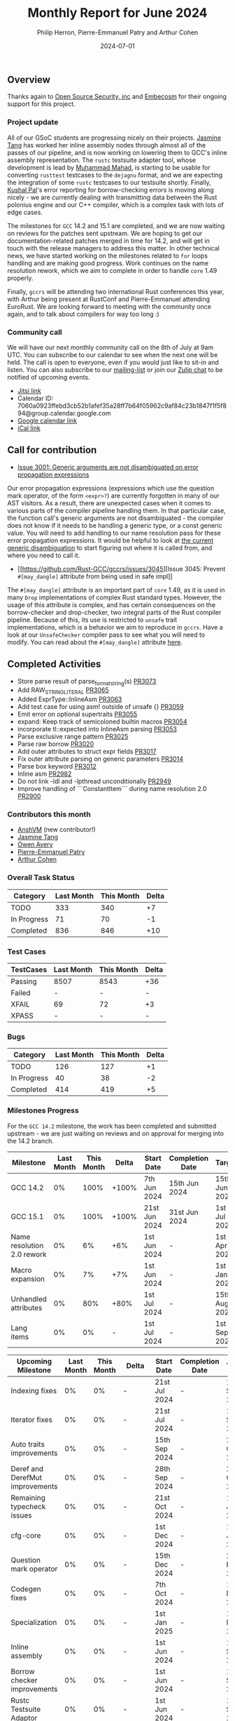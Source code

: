 #+title:  Monthly Report for June 2024
#+author: Philip Herron, Pierre-Emmanuel Patry and Arthur Cohen
#+date:   2024-07-01

** Overview

Thanks again to [[https://opensrcsec.com/][Open Source Security, inc]] and [[https://www.embecosm.com/][Embecosm]] for their ongoing support for this project.

*** Project update

All of our GSoC students are progressing nicely on their projects. [[https://github.com/badumbatish][Jasmine Tang]] has worked her inline assembly nodes through almost all of the passes of our pipeline, and is now working on lowering them to GCC's inline assembly representation. The ~rustc~ testsuite adapter tool, whose development is lead by [[https://github.com/MahadMuhammad][Muhammad Mahad]], is starting to be usable for converting ~rusttest~ testcases to the ~dejagnu~ format, and we are expecting the integration of some ~rustc~ testcases to our testsuite shortly. Finally, [[https://github.com/braw-lee][Kushal Pal]]'s error reporting for borrow-checking errors is moving along nicely - we are currently dealing with transmitting data between the Rust polonius engine and our C++ compiler, which is a complex task with lots of edge cases.

The milestones for ~GCC~ 14.2 and 15.1 are completed, and we are now waiting on reviews for the patches sent upstream. We are hoping to get our documentation-related patches merged in time for 14.2, and will get in touch with the release managers to address this matter. In other technical news, we have started working on the milestones related to ~for~ loops handling and are making good progress. Work continues on the name resolution rework, which we aim to complete in order to handle ~core~ 1.49 properly.

Finally, ~gccrs~ will be attending two international Rust conferences this year, with Arthur being present at RustConf and Pierre-Emmanuel attending EuroRust. We are looking forward to meeting with the community once again, and to talk about compilers for way too long :)

*** Community call

We will have our next monthly community call on the 8th of July at 9am UTC. You can subscribe to our calendar
to see when the next one will be held. The call is open to everyone, even if you would just
like to sit-in and listen. You can also subscribe to our [[https://gcc.gnu.org/mailman/listinfo/gcc-rust][mailing-list]] or join our [[https://gcc-rust.zulipchat.com][Zulip chat]] to
be notified of upcoming events.

- [[https://meet.jit.si/gccrs-community-call-july][Jitsi link]]
- Calendar ID: 7060a0923ffebd3cb52b1afef35a28ff7b64f05962c9af84c23b1847f1f5f894@group.calendar.google.com
- [[https://calendar.google.com/calendar/embed?src=7060a0923ffebd3cb52b1afef35a28ff7b64f05962c9af84c23b1847f1f5f894%40group.calendar.google.com][Google calendar link]]
- [[https://calendar.google.com/calendar/ical/7060a0923ffebd3cb52b1afef35a28ff7b64f05962c9af84c23b1847f1f5f894%40group.calendar.google.com/public/basic.ics][iCal link]]

** Call for contribution

- [[https://github.com/Rust-GCC/gccrs/issues/3001][Issue 3001: Generic arguments are not disambiguated on error propagation expressions]]

Our error propagation expressions (expressions which use the question mark operator, of the form ~<expr>?~) are currently forgotten in many of our AST visitors. As a result, there are unexpected cases when it comes to various parts of the compiler pipeline handling them. In that particular case, the function call's generic arguments are not disambiguated - the compiler does not know if it needs to be handling a generic type, or a const generic value. You will need to add handling to our name resolution pass for these error propagation expressions. It would be helpful to look at [[https://github.com/Rust-GCC/gccrs/blob/75049a3bfee8c3f888994bce3b741a805c631c2a/gcc/rust/resolve/rust-ast-resolve-type.cc#L568][the current generic disambiguation]] to start figuring out where it is called from, and where you need to call it.

- [[https://github.com/Rust-GCC/gccrs/issues/3045][Issue 3045: Prevent ~#[may_dangle]~ attribute from being used in safe impl]]

The ~#[may_dangle]~ attribute is an important part of ~core~ 1.49, as it is used in many ~Drop~ implementations of complex Rust standard types. However, the usage of this attribute is complex, and has certain consequences on the borrow-checker and drop-checker, two integral parts of the Rust compiler pipeline. Because of this, its use is restricted to ~unsafe~ trait implementations, which is a behavior we aim to reproduce in ~gccrs~. Have a look at our ~UnsafeChecker~ compiler pass to see what you will need to modify. You can read about the ~#[may_dangle]~ attribute [[https://doc.rust-lang.org/nomicon/dropck.html][here]].

** Completed Activities

- Store parse result of parse_format_string(s)                       [[https://github.com/rust-gcc/gccrs/pull/3073][PR3073]]
- Add RAW_STRING_LITERAL                                             [[https://github.com/rust-gcc/gccrs/pull/3065][PR3065]]
- Added ExprType::InlineAsm                                          [[https://github.com/rust-gcc/gccrs/pull/3063][PR3063]]
- Add test case for using asm! outside of unsafe {}                  [[https://github.com/rust-gcc/gccrs/pull/3059][PR3059]]
- Emit error on optional supertraits                                 [[https://github.com/rust-gcc/gccrs/pull/3055][PR3055]]
- expand: Keep track of semicoloned builtin macros                   [[https://github.com/rust-gcc/gccrs/pull/3054][PR3054]]
- incorporate tl::expected into InlineAsm parsing                    [[https://github.com/rust-gcc/gccrs/pull/3053][PR3053]]
- Parse exclusive range pattern                                      [[https://github.com/rust-gcc/gccrs/pull/3025][PR3025]]
- Parse raw borrow                                                   [[https://github.com/rust-gcc/gccrs/pull/3020][PR3020]]
- Add outer attributes to struct expr fields                         [[https://github.com/rust-gcc/gccrs/pull/3017][PR3017]]
- Fix outer attribute parsing on generic parameters                  [[https://github.com/rust-gcc/gccrs/pull/3014][PR3014]]
- Parse box keyword                                                  [[https://github.com/rust-gcc/gccrs/pull/3012][PR3012]]
- Inline asm                                                         [[https://github.com/rust-gcc/gccrs/pull/2982][PR2982]]
- Do not link -ldl and -lpthread unconditionally                     [[https://github.com/rust-gcc/gccrs/pull/2949][PR2949]]
- Improve handling of ```ConstantItem``` during name resolution 2.0  [[https://github.com/rust-gcc/gccrs/pull/2900][PR2900]]

*** Contributors this month

- [[https://github.com/anshvm][AnshVM]] (new contributor!)
- [[https://github.com/badumbatish][Jasmine Tang]]
- [[https://github.com/powerboat9][Owen Avery]]
- [[https://github.com/P-E-P][Pierre-Emmanuel Patry]]
- [[https://github.com/CohenArthur][Arthur Cohen]]

*** Overall Task Status

| Category    | Last Month | This Month | Delta |
|-------------+------------+------------+-------|
| TODO        |        333 |        340 |    +7 |
| In Progress |         71 |         70 |    -1 |
| Completed   |        836 |        846 |   +10 |

*** Test Cases

| TestCases | Last Month | This Month | Delta |
|-----------+------------+------------+-------|
| Passing   | 8507       | 8543       | +36   |
| Failed    | -          | -          | -     |
| XFAIL     | 69         | 72         | +3    |
| XPASS     | -          | -          | -     |

*** Bugs

| Category    | Last Month | This Month | Delta |
|-------------+------------+------------+-------|
| TODO        |        126 |        127 |    +1 |
| In Progress |         40 |         38 |    -2 |
| Completed   |        414 |        419 |    +5 |

*** Milestones Progress

For the ~GCC 14.2~ milestone, the work has been completed and submitted upstream - we are just waiting on reviews and on
approval for merging into the 14.2 branch.
 
| Milestone                         | Last Month | This Month | Delta | Start Date    | Completion Date | Target        | Target GCC |
|-----------------------------------|------------|------------|-------|---------------|-----------------|---------------|------------|
| GCC 14.2                          |         0% |       100% | +100% |  7th Jun 2024 |   15th Jun 2024 | 15th Jun 2024 |   GCC 14.2 |
| GCC 15.1                          |         0% |       100% | +100% | 21st Jun 2024 |   31st Jun 2024 |  1st Jul 2024 |   GCC 15.1 |
| Name resolution 2.0 rework        |         0% |         6% |   +6% |  1st Jun 2024 |               - |  1st Apr 2025 |   GCC 15.1 |
| Macro expansion                   |         0% |         7% |   +7% |  1st Jun 2024 |               - |  1st Jan 2025 |   GCC 15.1 |
| Unhandled attributes              |         0% |        80% |  +80% |  1st Jul 2024 |               - | 15th Aug 2024 |   GCC 15.1 |
| Lang items                        |         0% |         0% |     - |  1st Jul 2024 |               - |  1st Sep 2024 |   GCC 15.1 |
 
| Upcoming Milestone                | Last Month | This Month | Delta | Start Date    | Completion Date | Target        | Target GCC |
|-----------------------------------|------------|------------|-------|---------------|-----------------|---------------|------------|
| Indexing fixes                    |         0% |         0% |     - | 21st Jul 2024 |               - | 15th Sep 2024 |   GCC 15.1 |
| Iterator fixes                    |         0% |         0% |     - | 21st Jul 2024 |               - | 15th Sep 2024 |   GCC 15.1 |
| Auto traits improvements          |         0% |         0% |     - | 15th Sep 2024 |               - | 21st Oct 2024 |   GCC 15.1 |
| Deref and DerefMut improvements   |         0% |         0% |     - | 28th Sep 2024 |               - | 28th Oct 2024 |   GCC 15.1 |
| Remaining typecheck issues        |         0% |         0% |     - | 21st Oct 2024 |               - |  1st Jan 2025 |   GCC 15.1 |
| cfg-core                          |         0% |         0% |     - |  1st Dec 2024 |               - |  1st Jan 2025 |   GCC 15.1 |
| Question mark operator            |         0% |         0% |     - | 15th Dec 2024 |               - | 21st Feb 2025 |   GCC 15.1 |
| Codegen fixes                     |         0% |         0% |     - |  7th Oct 2024 |               - |  1st Mar 2025 |   GCC 15.1 |
| Specialization                    |         0% |         0% |     - |  1st Jan 2025 |               - |  1st Mar 2025 |   GCC 15.1 |
| Inline assembly                   |         0% |         0% |     - |  1st Jun 2024 |               - | 15th Sep 2024 |   GCC 15.1 |
| Borrow checker improvements       |         0% |         0% |     - |  1st Jun 2024 |               - | 15th Sep 2024 |   GCC 15.1 |
| Rustc Testsuite Adaptor           |         0% |         0% |     - |  1st Jun 2024 |               - | 15th Sep 2024 |   GCC 15.1 |
| black_box intrinsic               |         0% |         0% |     - | 28th Oct 2024 |               - | 28th Nov 2024 |   GCC 15.1 |
| Unstable RfL features             |         0% |         0% |     - |  7th Jan 2025 |               - |  1st Mar 2025 |   GCC 15.1 |
| cfg-rfl                           |         0% |         0% |     - |  7th Jan 2025 |               - | 15th Feb 2025 |   GCC 15.1 |
| alloc parser issues               |         0% |       100% | +100% |  7th Jan 2025 |   31st Jun 2024 | 28th Jan 2025 |   GCC 15.1 |
| let-else                          |         0% |         0% |     - | 28th Jan 2025 |               - | 28th Feb 2025 |   GCC 15.1 |
| Explicit generics with impl Trait |         0% |         0% |     - | 28th Feb 2025 |               - | 28th Mar 2025 |   GCC 15.1 |
| offset_of!() builtin macro        |         0% |         0% |     - | 15th Mar 2025 |               - | 15th May 2025 |   GCC 15.1 |
| Generic Associated Types          |         0% |         0% |     - | 15th Mar 2025 |               - | 15th Jun 2025 |   GCC 16.1 |
| RfL const generics                |         0% |         0% |     - |  1st May 2025 |               - | 15th Jun 2025 |   GCC 16.1 |
| frontend plugin hooks             |         0% |         0% |     - | 15th May 2025 |               - |  7th Jul 2025 |   GCC 16.1 |
| Handling the testsuite issues     |         0% |         0% |     - | 15th Sep 2024 |               - | 15th Sep 2025 |   GCC 16.1 |
| std parser issues                 |         0% |       100% | +100% |  7th Jan 2025 |   31st Jun 2024 | 28th Jan 2025 |   GCC 16.1 |
| main shim                         |         0% |         0% |     - | 28th Jul 2025 |               - | 15th Sep 2025 |   GCC 16.1 |

| Past Milestone                    | Last Month | This Month | Delta | Start Date    | Completion Date | Target        | Target GCC |
|-----------------------------------+------------+------------+-------+---------------+-----------------+---------------|------------|
| Data Structures 1 - Core          |       100% |       100% | -     | 30th Nov 2020 | 27th Jan 2021   | 29th Jan 2021 |   GCC 14.1 |
| Control Flow 1 - Core             |       100% |       100% | -     | 28th Jan 2021 | 10th Feb 2021   | 26th Feb 2021 |   GCC 14.1 |
| Data Structures 2 - Generics      |       100% |       100% | -     | 11th Feb 2021 | 14th May 2021   | 28th May 2021 |   GCC 14.1 |
| Data Structures 3 - Traits        |       100% |       100% | -     | 20th May 2021 | 17th Sep 2021   | 27th Aug 2021 |   GCC 14.1 |
| Control Flow 2 - Pattern Matching |       100% |       100% | -     | 20th Sep 2021 |  9th Dec 2021   | 29th Nov 2021 |   GCC 14.1 |
| Macros and cfg expansion          |       100% |       100% | -     |  1st Dec 2021 | 31st Mar 2022   | 28th Mar 2022 |   GCC 14.1 |
| Imports and Visibility            |       100% |       100% | -     | 29th Mar 2022 | 13th Jul 2022   | 27th May 2022 |   GCC 14.1 |
| Const Generics                    |       100% |       100% | -     | 30th May 2022 | 10th Oct 2022   | 17th Oct 2022 |   GCC 14.1 |
| Initial upstream patches          |       100% |       100% | -     | 10th Oct 2022 | 13th Nov 2022   | 13th Nov 2022 |   GCC 14.1 |
| Upstream initial patchset         |       100% |       100% | -     | 13th Nov 2022 | 13th Dec 2022   | 19th Dec 2022 |   GCC 14.1 |
| Update GCC's master branch        |       100% |       100% | -     |  1st Jan 2023 | 21st Feb 2023   |  3rd Mar 2023 |   GCC 14.1 |
| Final set of upstream patches     |       100% |       100% | -     | 16th Nov 2022 |  1st May 2023   | 30th Apr 2023 |   GCC 14.1 |
| Borrow Checking 1                 |       100% |       100% | -     | TBD           |  8th Jan 2024   | 15th Aug 2023 |   GCC 14.1 |
| Procedural Macros 1               |       100% |       100% | -     | 13th Apr 2023 | 6th Aug 2023    |  6th Aug 2023 |   GCC 14.1 |
| GCC 13.2 Release                  |       100% |       100% | -     | 13th Apr 2023 | 22nd Jul 2023   | 15th Jul 2023 |   GCC 14.1 |
| GCC 14 Stage 3                    |       100% |       100% | -     |  1st Sep 2023 | 20th Sep 2023   |  1st Nov 2023 |   GCC 14.1 |
| GCC 14.1 Release                  |       100% |       100% | -     |  2nd Jan 2024 |  2nd Jun 2024   | 15th Apr 2024 |   GCC 14.1 |
| format_args!() support            |       100% |       100% | -     | 15th Feb 2024 | -               |  1st Apr 2024 |   GCC 14.1 |

** Planned Activities

- Start work on required items for ~for~ loops
- Continue work on name resolution and macro expansion for ~core~ 1.49
- Be proactive about 14.2 reviews
- Start adding Detailed Changelogs to the reports again

*** Risks

There have been no changes to the Risk table this month

| Risk                                          | Impact (1-3) | Likelihood (0-10) | Risk (I * L) | Mitigation                                                      |
|-----------------------------------------------+--------------+-------------------+--------------+-----------------------------------------------------------------|
| Missing features for GCC 15.1 deadline        |            2 |                 1 |            2 | Start working on required features as early as July (6mo ahead) |


** Detailed changelog

In order to support the entirey of Rust's standard library, we must first make sure to parse all of its components correctly, included ~alloc~. ~alloc~, in its 1.49 version, uses two interesting keywords which are seldom used in Rust today: ~raw~ and ~box~.

The ~box~ keyword 

1. the box keyword
2. the raw keyword
  - why?
3. they're being replaced
4. we still need to support them, which we started workin on this month
  - with parsing

Interestingly, both of these keywords are no longer used by the standard library today. ~box~ has been replaced by calls to ~Box::new()~ in all instances, while uses of ~raw~ were replaced by the ~addr_of!~ macro (which uses ~raw~ internally).

We need to add suppor

